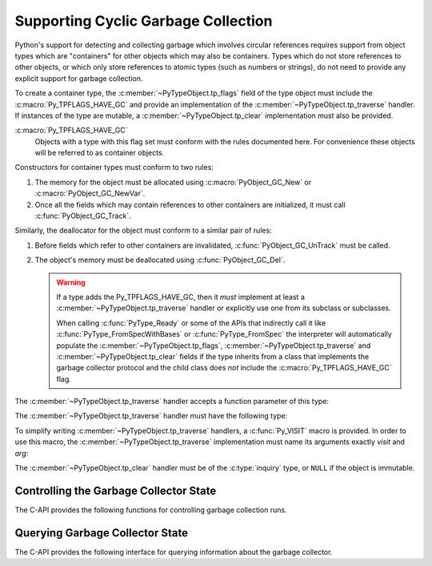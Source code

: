 .. highlight:: c

.. _supporting-cycle-detection:

Supporting Cyclic Garbage Collection
====================================

Python's support for detecting and collecting garbage which involves circular
references requires support from object types which are "containers" for other
objects which may also be containers.  Types which do not store references to
other objects, or which only store references to atomic types (such as numbers
or strings), do not need to provide any explicit support for garbage
collection.

To create a container type, the :c:member:`~PyTypeObject.tp_flags` field of the type object must
include the :c:macro:`Py_TPFLAGS_HAVE_GC` and provide an implementation of the
:c:member:`~PyTypeObject.tp_traverse` handler.  If instances of the type are mutable, a
:c:member:`~PyTypeObject.tp_clear` implementation must also be provided.


:c:macro:`Py_TPFLAGS_HAVE_GC`
   Objects with a type with this flag set must conform with the rules
   documented here.  For convenience these objects will be referred to as
   container objects.

Constructors for container types must conform to two rules:

#. The memory for the object must be allocated using :c:macro:`PyObject_GC_New`
   or :c:macro:`PyObject_GC_NewVar`.

#. Once all the fields which may contain references to other containers are
   initialized, it must call :c:func:`PyObject_GC_Track`.

Similarly, the deallocator for the object must conform to a similar pair of
rules:

#. Before fields which refer to other containers are invalidated,
   :c:func:`PyObject_GC_UnTrack` must be called.

#. The object's memory must be deallocated using :c:func:`PyObject_GC_Del`.

   .. warning::
      If a type adds the Py_TPFLAGS_HAVE_GC, then it *must* implement at least
      a :c:member:`~PyTypeObject.tp_traverse` handler or explicitly use one
      from its subclass or subclasses.

      When calling :c:func:`PyType_Ready` or some of the APIs that indirectly
      call it like :c:func:`PyType_FromSpecWithBases` or
      :c:func:`PyType_FromSpec` the interpreter will automatically populate the
      :c:member:`~PyTypeObject.tp_flags`, :c:member:`~PyTypeObject.tp_traverse`
      and :c:member:`~PyTypeObject.tp_clear` fields if the type inherits from a
      class that implements the garbage collector protocol and the child class
      does *not* include the :c:macro:`Py_TPFLAGS_HAVE_GC` flag.

.. c:macro:: PyObject_GC_New(TYPE, typeobj)

   Analogous to :c:macro:`PyObject_New` but for container objects with the
   :c:macro:`Py_TPFLAGS_HAVE_GC` flag set.

.. c:macro:: PyObject_GC_NewVar(TYPE, typeobj, size)

   Analogous to :c:macro:`PyObject_NewVar` but for container objects with the
   :c:macro:`Py_TPFLAGS_HAVE_GC` flag set.

.. c:function:: PyObject* PyUnstable_Object_GC_NewWithExtraData(PyTypeObject *type, size_t extra_size)

   Analogous to :c:macro:`PyObject_GC_New` but allocates *extra_size*
   bytes at the end of the object (at offset
   :c:member:`~PyTypeObject.tp_basicsize`).
   The allocated memory is initialized to zeros,
   except for the :c:type:`Python object header <PyObject>`.

   The extra data will be deallocated with the object, but otherwise it is
   not managed by Python.

   .. warning::
      The function is marked as unstable because the final mechanism
      for reserving extra data after an instance is not yet decided.
      For allocating a variable number of fields, prefer using
      :c:type:`PyVarObject` and :c:member:`~PyTypeObject.tp_itemsize`
      instead.

   .. versionadded:: 3.12


.. c:macro:: PyObject_GC_Resize(TYPE, op, newsize)

   Resize an object allocated by :c:macro:`PyObject_NewVar`.
   Returns the resized object of type ``TYPE*`` (refers to any C type)
   or ``NULL`` on failure.

   *op* must be of type :c:expr:`PyVarObject *`
   and must not be tracked by the collector yet.
   *newsize* must be of type :c:type:`Py_ssize_t`.


.. c:function:: void PyObject_GC_Track(PyObject *op)

   Adds the object *op* to the set of container objects tracked by the
   collector.  The collector can run at unexpected times so objects must be
   valid while being tracked.  This should be called once all the fields
   followed by the :c:member:`~PyTypeObject.tp_traverse` handler become valid, usually near the
   end of the constructor.


.. c:function:: int PyObject_IS_GC(PyObject *obj)

   Returns non-zero if the object implements the garbage collector protocol,
   otherwise returns 0.

   The object cannot be tracked by the garbage collector if this function returns 0.


.. c:function:: int PyObject_GC_IsTracked(PyObject *op)

   Returns 1 if the object type of *op* implements the GC protocol and *op* is being
   currently tracked by the garbage collector and 0 otherwise.

   This is analogous to the Python function :func:`gc.is_tracked`.

   .. versionadded:: 3.9


.. c:function:: int PyObject_GC_IsFinalized(PyObject *op)

   Returns 1 if the object type of *op* implements the GC protocol and *op* has been
   already finalized by the garbage collector and 0 otherwise.

   This is analogous to the Python function :func:`gc.is_finalized`.

   .. versionadded:: 3.9


.. c:function:: void PyObject_GC_Del(void *op)

   Releases memory allocated to an object using :c:macro:`PyObject_GC_New` or
   :c:macro:`PyObject_GC_NewVar`.


.. c:function:: void PyObject_GC_UnTrack(void *op)

   Remove the object *op* from the set of container objects tracked by the
   collector.  Note that :c:func:`PyObject_GC_Track` can be called again on
   this object to add it back to the set of tracked objects.  The deallocator
   (:c:member:`~PyTypeObject.tp_dealloc` handler) should call this for the object before any of
   the fields used by the :c:member:`~PyTypeObject.tp_traverse` handler become invalid.


.. versionchanged:: 3.8

   The :c:func:`!_PyObject_GC_TRACK` and :c:func:`!_PyObject_GC_UNTRACK` macros
   have been removed from the public C API.

The :c:member:`~PyTypeObject.tp_traverse` handler accepts a function parameter of this type:


.. c:type:: int (*visitproc)(PyObject *object, void *arg)

   Type of the visitor function passed to the :c:member:`~PyTypeObject.tp_traverse` handler.
   The function should be called with an object to traverse as *object* and
   the third parameter to the :c:member:`~PyTypeObject.tp_traverse` handler as *arg*.  The
   Python core uses several visitor functions to implement cyclic garbage
   detection; it's not expected that users will need to write their own
   visitor functions.

The :c:member:`~PyTypeObject.tp_traverse` handler must have the following type:


.. c:type:: int (*traverseproc)(PyObject *self, visitproc visit, void *arg)

   Traversal function for a container object.  Implementations must call the
   *visit* function for each object directly contained by *self*, with the
   parameters to *visit* being the contained object and the *arg* value passed
   to the handler.  The *visit* function must not be called with a ``NULL``
   object argument.  If *visit* returns a non-zero value that value should be
   returned immediately.

To simplify writing :c:member:`~PyTypeObject.tp_traverse` handlers, a :c:func:`Py_VISIT` macro is
provided.  In order to use this macro, the :c:member:`~PyTypeObject.tp_traverse` implementation
must name its arguments exactly *visit* and *arg*:


.. c:macro:: Py_VISIT(o)

   If the :c:expr:`PyObject *` *o* is not ``NULL``, call the *visit* callback, with arguments *o*
   and *arg*.  If *visit* returns a non-zero value, then return it.
   Using this macro, :c:member:`~PyTypeObject.tp_traverse` handlers
   look like::

      static int
      my_traverse(Noddy *self, visitproc visit, void *arg)
      {
          Py_VISIT(self->foo);
          Py_VISIT(self->bar);
          return 0;
      }

The :c:member:`~PyTypeObject.tp_clear` handler must be of the :c:type:`inquiry` type, or ``NULL``
if the object is immutable.


.. c:type:: int (*inquiry)(PyObject *self)

   Drop references that may have created reference cycles.  Immutable objects
   do not have to define this method since they can never directly create
   reference cycles.  Note that the object must still be valid after calling
   this method (don't just call :c:func:`Py_DECREF` on a reference).  The
   collector will call this method if it detects that this object is involved
   in a reference cycle.


Controlling the Garbage Collector State
---------------------------------------

The C-API provides the following functions for controlling
garbage collection runs.

.. c:function:: Py_ssize_t PyGC_Collect(void)

   Perform a full garbage collection, if the garbage collector is enabled.
   (Note that :func:`gc.collect` runs it unconditionally.)

   Returns the number of collected + unreachable objects which cannot
   be collected.
   If the garbage collector is disabled or already collecting,
   returns ``0`` immediately.
   Errors during garbage collection are passed to :data:`sys.unraisablehook`.
   This function does not raise exceptions.


.. c:function:: int PyGC_Enable(void)

   Enable the garbage collector: similar to :func:`gc.enable`.
   Returns the previous state, 0 for disabled and 1 for enabled.

   .. versionadded:: 3.10


.. c:function:: int PyGC_Disable(void)

   Disable the garbage collector: similar to :func:`gc.disable`.
   Returns the previous state, 0 for disabled and 1 for enabled.

   .. versionadded:: 3.10


.. c:function:: int PyGC_IsEnabled(void)

   Query the state of the garbage collector: similar to :func:`gc.isenabled`.
   Returns the current state, 0 for disabled and 1 for enabled.

   .. versionadded:: 3.10


Querying Garbage Collector State
--------------------------------

The C-API provides the following interface for querying information about
the garbage collector.

.. c:function:: void PyUnstable_GC_VisitObjects(gcvisitobjects_t callback, void *arg)

   Run supplied *callback* on all live GC-capable objects. *arg* is passed through to
   all invocations of *callback*.

   .. warning::
      If new objects are (de)allocated by the callback it is undefined if they
      will be visited.

      Garbage collection is disabled during operation. Explicitly running a collection
      in the callback may lead to undefined behaviour e.g. visiting the same objects
      multiple times or not at all.

   .. versionadded:: 3.12

.. c:type:: int (*gcvisitobjects_t)(PyObject *object, void *arg)

   Type of the visitor function to be passed to :c:func:`PyUnstable_GC_VisitObjects`.
   *arg* is the same as the *arg* passed to ``PyUnstable_GC_VisitObjects``.
   Return ``1`` to continue iteration, return ``0`` to stop iteration. Other return
   values are reserved for now so behavior on returning anything else is undefined.

   .. versionadded:: 3.12


